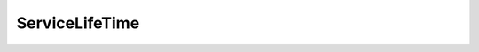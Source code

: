 ServiceLifeTime
========================================

.. doxygenclass:: sb::di::ServiceLifeTime
   :members:
   :undoc-members:

